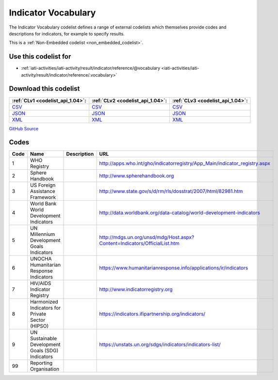 Indicator Vocabulary
====================



The Indicator Vocabulary codelist defines a range of external codelists which themselves provide codes and descriptions for indicators, for example to specify results.






This is a :ref:`Non-Embedded codelist <non_embedded_codelist>`.



Use this codelist for
---------------------

* :ref:`iati-activities/iati-activity/result/indicator/reference/@vocabulary <iati-activities/iati-activity/result/indicator/reference/.vocabulary>`



Download this codelist
----------------------

.. list-table::
   :header-rows: 1

   * - :ref:`CLv1 <codelist_api_1.04>`:
     - :ref:`CLv2 <codelist_api_1.04>`:
     - :ref:`CLv3 <codelist_api_1.04>`:

   * - `CSV <../downloads/clv1/codelist/IndicatorVocabulary.csv>`__
     - `CSV <../downloads/clv2/csv/en/IndicatorVocabulary.csv>`__
     - `CSV <../downloads/clv3/csv/en/IndicatorVocabulary.csv>`__

   * - `JSON <../downloads/clv1/codelist/IndicatorVocabulary.json>`__
     - `JSON <../downloads/clv2/json/en/IndicatorVocabulary.json>`__
     - `JSON <../downloads/clv3/json/en/IndicatorVocabulary.json>`__

   * - `XML <../downloads/clv1/codelist/IndicatorVocabulary.xml>`__
     - `XML <../downloads/clv2/xml/IndicatorVocabulary.xml>`__
     - `XML <../downloads/clv3/xml/IndicatorVocabulary.xml>`__

`GitHub Source <https://github.com/IATI/IATI-Codelists-NonEmbedded/blob/master/xml/IndicatorVocabulary.xml>`__

Codes
-----

.. _IndicatorVocabulary:
.. list-table::
   :header-rows: 1


   * - Code
     - Name
     - Description
     - URL

   

   * - 1
     - WHO Registry
     - 
     - http://apps.who.int/gho/indicatorregistry/App_Main/indicator_registry.aspx

   

   * - 2
     - Sphere Handbook
     - 
     - http://www.spherehandbook.org

   

   * - 3
     - US Foreign Assistance Framework
     - 
     - http://www.state.gov/s/d/rm/rls/dosstrat/2007/html/82981.htm

   

   * - 4
     - World Bank World Development Indicators
     - 
     - http://data.worldbank.org/data-catalog/world-development-indicators

   

   * - 5
     - UN Millennium Development Goals Indicators
     - 
     - http://mdgs.un.org/unsd/mdg/Host.aspx?Content=Indicators/OfficialList.htm

   

   * - 6
     - UNOCHA Humanitarian Response Indicators
     - 
     - https://www.humanitarianresponse.info/applications/ir/indicators

   

   * - 7
     - HIV/AIDS Indicator Registry
     - 
     - http://www.indicatorregistry.org

   

   * - 8
     - Harmonized Indicators for Private Sector (HIPSO)
     - 
     - https://indicators.ifipartnership.org/indicators/

   

   * - 9
     - UN Sustainable Development Goals (SDG) Indicators
     - 
     - https://unstats.un.org/sdgs/indicators/indicators-list/

   

   * - 99
     - Reporting Organisation
     - 
     - 

   

